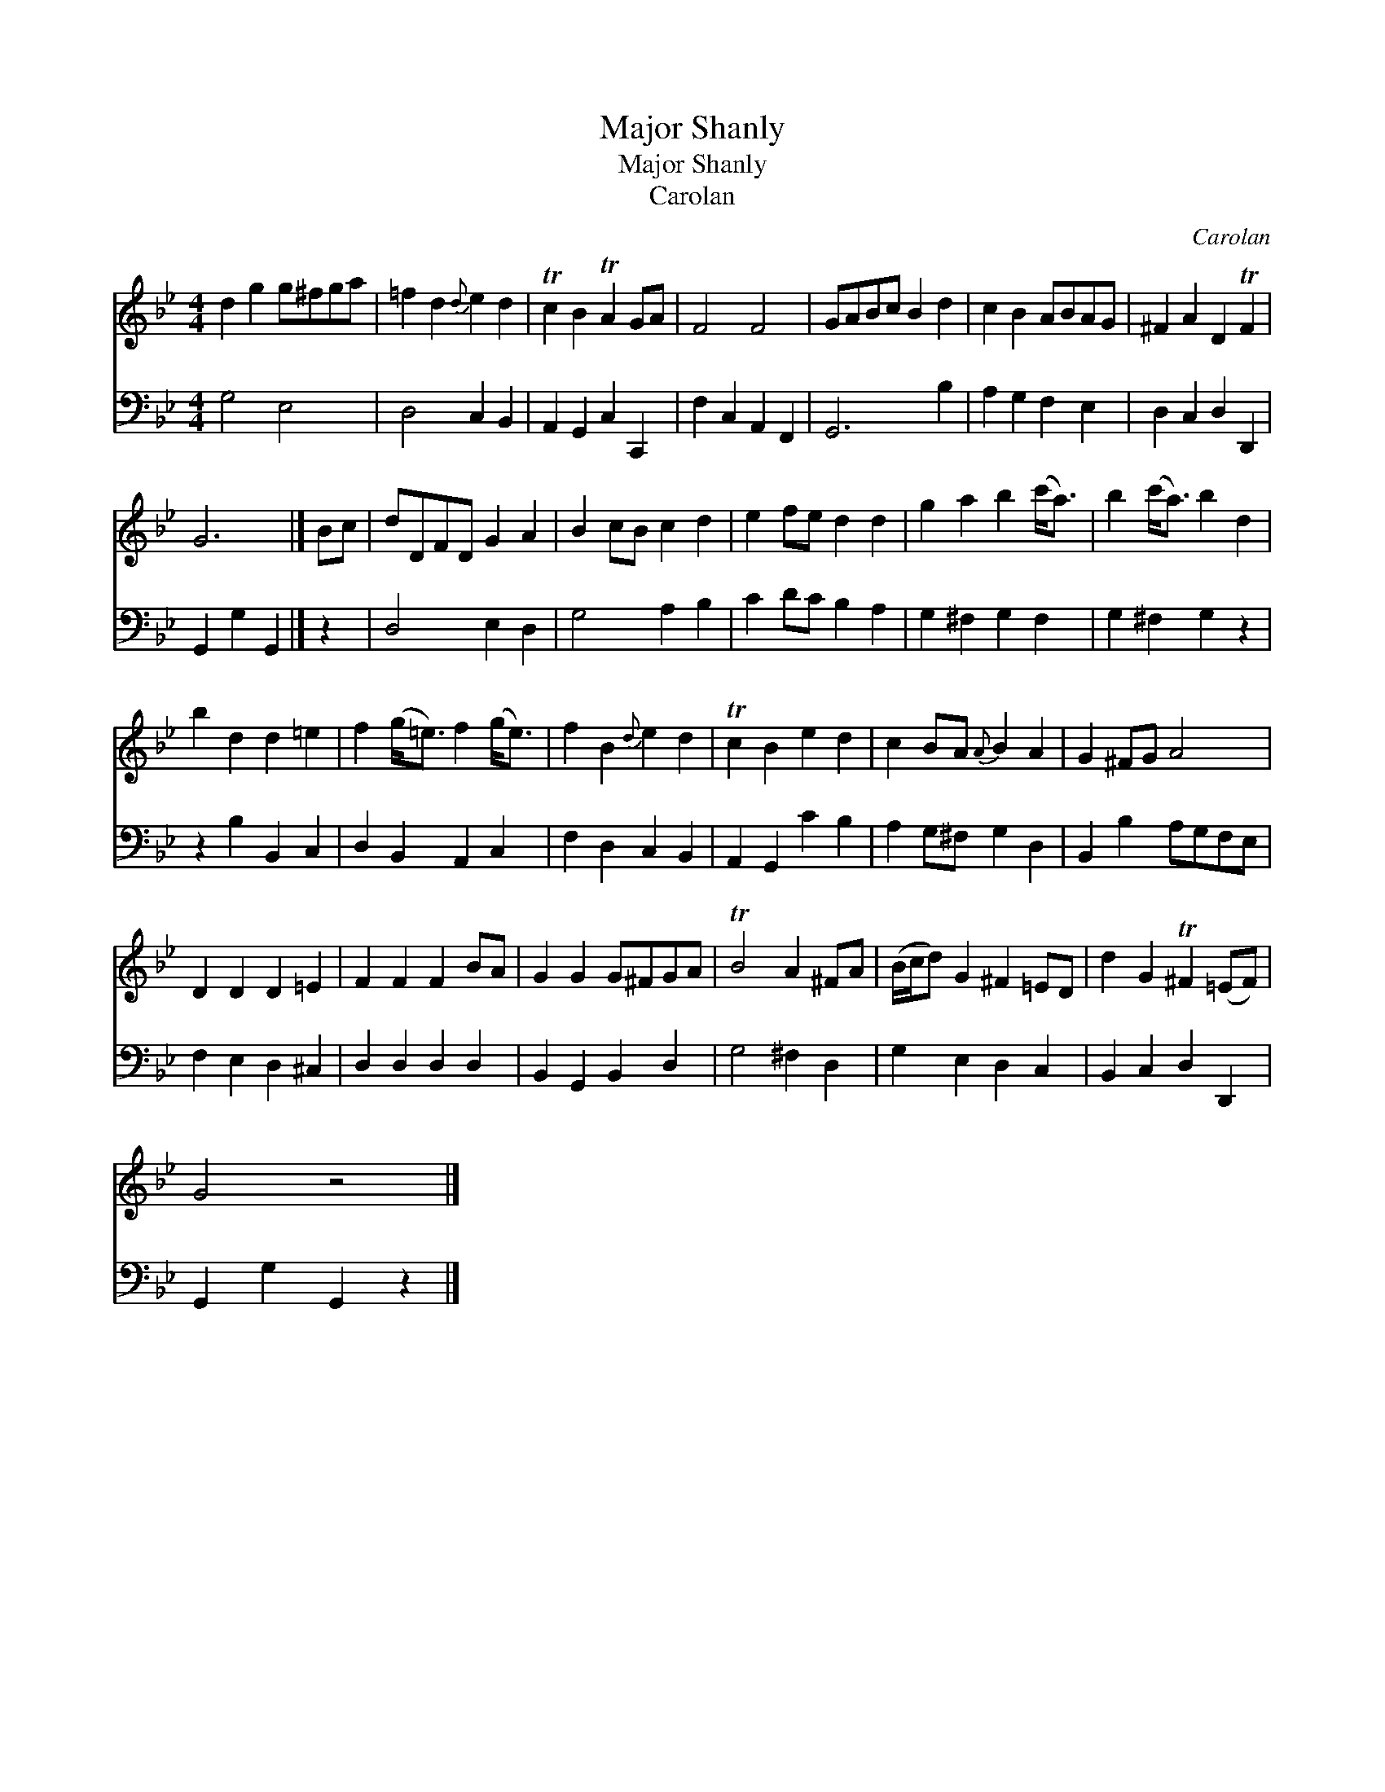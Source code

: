 X:1
T:Major Shanly
T:Major Shanly
T:Carolan
C:Carolan
%%score 1 2
L:1/8
M:4/4
K:Gmin
V:1 treble 
V:2 bass 
V:1
 d2 g2 g^fga | =f2 d2{d} e2 d2 | Tc2 B2 TA2 GA | F4 F4 | GABc B2 d2 | c2 B2 ABAG | ^F2 A2 D2 TF2 | %7
 G6 |] Bc | dDFD G2 A2 | B2 cB c2 d2 | e2 fe d2 d2 | g2 a2 b2 (c'<a) | b2 (c'<a) b2 d2 | %14
 b2 d2 d2 =e2 | f2 (g<=e) f2 (g<e) | f2 B2{d} e2 d2 | Tc2 B2 e2 d2 | c2 BA{A} B2 A2 | G2 ^FG A4 | %20
 D2 D2 D2 =E2 | F2 F2 F2 BA | G2 G2 G^FGA | TB4 A2 ^FA | (B/c/d) G2 ^F2 =ED | d2 G2 T^F2 (=EF) | %26
 G4 z4 |] %27
V:2
 G,4 E,4 | D,4 C,2 B,,2 | A,,2 G,,2 C,2 C,,2 | F,2 C,2 A,,2 F,,2 | G,,6 B,2 | A,2 G,2 F,2 E,2 | %6
 D,2 C,2 D,2 D,,2 | G,,2 G,2 G,,2 |] z2 | D,4 E,2 D,2 | G,4 A,2 B,2 | C2 DC B,2 A,2 | %12
 G,2 ^F,2 G,2 F,2 | G,2 ^F,2 G,2 z2 | z2 B,2 B,,2 C,2 | D,2 B,,2 A,,2 C,2 | F,2 D,2 C,2 B,,2 | %17
 A,,2 G,,2 C2 B,2 | A,2 G,^F, G,2 D,2 | B,,2 B,2 A,G,F,E, | F,2 E,2 D,2 ^C,2 | D,2 D,2 D,2 D,2 | %22
 B,,2 G,,2 B,,2 D,2 | G,4 ^F,2 D,2 | G,2 E,2 D,2 C,2 | B,,2 C,2 D,2 D,,2 | G,,2 G,2 G,,2 z2 |] %27

